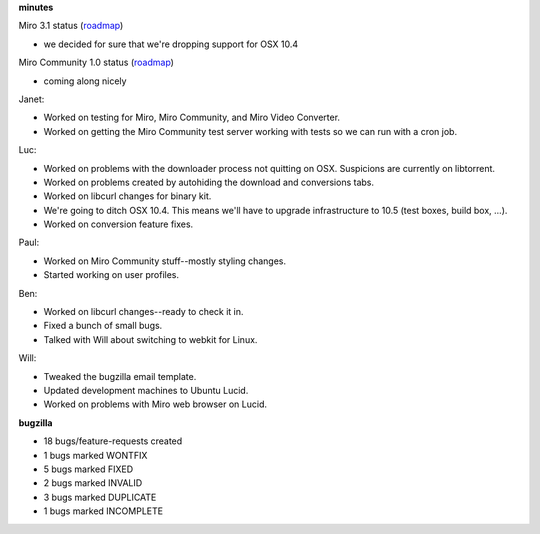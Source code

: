 .. title: Dev call 5/5/2010 minutes
.. slug: devcall_20100505
.. date: 2010-05-05 11:40:45
.. tags: miro, work

**minutes**

Miro 3.1 status
(`roadmap <http://bugzilla.pculture.org/roadmap.cgi?product=Miro&target=3.1>`__)

* we decided for sure that we're dropping support for OSX 10.4

Miro Community 1.0 status
(`roadmap <http://bugzilla.pculture.org/roadmap.cgi?product=Miro+Community&target=1.0>`__)

* coming along nicely

Janet:

* Worked on testing for Miro, Miro Community, and Miro Video Converter.
* Worked on getting the Miro Community test server working with tests
  so we can run with a cron job.

Luc:

* Worked on problems with the downloader process not quitting on OSX.
  Suspicions are currently on libtorrent.
* Worked on problems created by autohiding the download and conversions
  tabs.
* Worked on libcurl changes for binary kit.
* We're going to ditch OSX 10.4. This means we'll have to upgrade
  infrastructure to 10.5 (test boxes, build box, ...).
* Worked on conversion feature fixes.

Paul:

* Worked on Miro Community stuff--mostly styling changes.
* Started working on user profiles.

Ben:

* Worked on libcurl changes--ready to check it in.
* Fixed a bunch of small bugs.
* Talked with Will about switching to webkit for Linux.

Will:

* Tweaked the bugzilla email template.
* Updated development machines to Ubuntu Lucid.
* Worked on problems with Miro web browser on Lucid.

**bugzilla**

* 18 bugs/feature-requests created
* 1 bugs marked WONTFIX
* 5 bugs marked FIXED
* 2 bugs marked INVALID
* 3 bugs marked DUPLICATE
* 1 bugs marked INCOMPLETE
